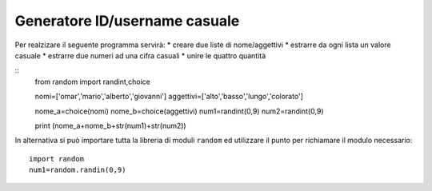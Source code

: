 Generatore ID/username casuale
==============================

Per realzizare il seguente programma servirà:
* creare due liste di nome/aggettivi
* estrarre da ogni lista un valore casuale
* estrarre due numeri ad una cifra casuali
* unire le quattro quantità

::
  from random import randint,choice

  nomi=['omar','mario','alberto','giovanni']
  aggettivi=['alto','basso','lungo','colorato']

  nome_a=choice(nomi)
  nome_b=choice(aggettivi)
  num1=randint(0,9)
  num2=randint(0,9)

  print (nome_a+nome_b+str(num1)+str(num2))

In alternativa si può importare tutta la libreria di moduli ``random`` ed utilizzare il punto per richiamare il modulo necessario::

  import random
  num1=random.randin(0,9)
